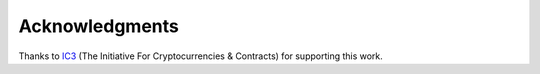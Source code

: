 Acknowledgments
===============
Thanks to `IC3`_ (The Initiative For Cryptocurrencies & Contracts) for
supporting this work.

.. raw:: html

    <div>The logo was made by
        <a href="https://www.freepik.com" title="Freepik">
            Freepik
        </a>
        from
        <a href="https://www.flaticon.com/"title="Flaticon">
            www.flaticon.com
        </a>
    </div>


.. _ic3: https://www.initc3.org/

